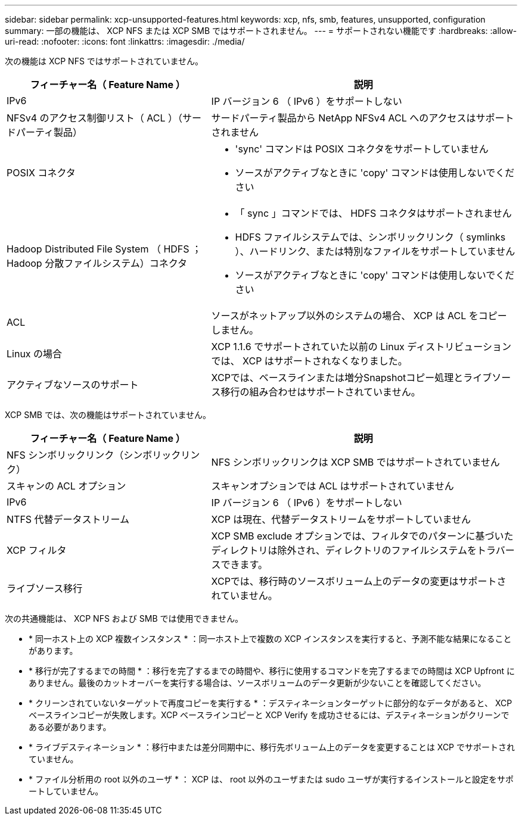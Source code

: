 ---
sidebar: sidebar 
permalink: xcp-unsupported-features.html 
keywords: xcp, nfs, smb, features, unsupported, configuration 
summary: 一部の機能は、 XCP NFS または XCP SMB ではサポートされません。 
---
= サポートされない機能です
:hardbreaks:
:allow-uri-read: 
:nofooter: 
:icons: font
:linkattrs: 
:imagesdir: ./media/


[role="lead"]
次の機能は XCP NFS ではサポートされていません。

[cols="40,60"]
|===
| フィーチャー名（ Feature Name ） | 説明 


| IPv6 | IP バージョン 6 （ IPv6 ）をサポートしない 


| NFSv4 のアクセス制御リスト（ ACL ）（サードパーティ製品） | サードパーティ製品から NetApp NFSv4 ACL へのアクセスはサポートされません 


| POSIX コネクタ  a| 
* 'sync' コマンドは POSIX コネクタをサポートしていません
* ソースがアクティブなときに 'copy' コマンドは使用しないでください




| Hadoop Distributed File System （ HDFS ； Hadoop 分散ファイルシステム）コネクタ  a| 
* 「 sync 」コマンドでは、 HDFS コネクタはサポートされません
* HDFS ファイルシステムでは、シンボリックリンク（ symlinks ）、ハードリンク、または特別なファイルをサポートしていません
* ソースがアクティブなときに 'copy' コマンドは使用しないでください




| ACL | ソースがネットアップ以外のシステムの場合、 XCP は ACL をコピーしません。 


| Linux の場合 | XCP 1.1.6 でサポートされていた以前の Linux ディストリビューションでは、 XCP はサポートされなくなりました。 


| アクティブなソースのサポート | XCPでは、ベースラインまたは増分Snapshotコピー処理とライブソース移行の組み合わせはサポートされていません。 
|===
XCP SMB では、次の機能はサポートされていません。

[cols="40,60"]
|===
| フィーチャー名（ Feature Name ） | 説明 


| NFS シンボリックリンク（シンボリックリンク） | NFS シンボリックリンクは XCP SMB ではサポートされていません 


| スキャンの ACL オプション | スキャンオプションでは ACL はサポートされていません 


| IPv6 | IP バージョン 6 （ IPv6 ）をサポートしない 


| NTFS 代替データストリーム | XCP は現在、代替データストリームをサポートしていません 


| XCP フィルタ | XCP SMB exclude オプションでは、フィルタでのパターンに基づいたディレクトリは除外され、ディレクトリのファイルシステムをトラバースできます。 


| ライブソース移行 | XCPでは、移行時のソースボリューム上のデータの変更はサポートされていません。 
|===
次の共通機能は、 XCP NFS および SMB では使用できません。

* * 同一ホスト上の XCP 複数インスタンス * ：同一ホスト上で複数の XCP インスタンスを実行すると、予測不能な結果になることがあります。
* * 移行が完了するまでの時間 * ：移行を完了するまでの時間や、移行に使用するコマンドを完了するまでの時間は XCP Upfront にありません。最後のカットオーバーを実行する場合は、ソースボリュームのデータ更新が少ないことを確認してください。
* * クリーンされていないターゲットで再度コピーを実行する * ：デスティネーションターゲットに部分的なデータがあると、 XCP ベースラインコピーが失敗します。XCP ベースラインコピーと XCP Verify を成功させるには、デスティネーションがクリーンである必要があります。
* * ライブデスティネーション * ：移行中または差分同期中に、移行先ボリューム上のデータを変更することは XCP でサポートされていません。
* * ファイル分析用の root 以外のユーザ * ： XCP は、 root 以外のユーザまたは sudo ユーザが実行するインストールと設定をサポートしていません。

